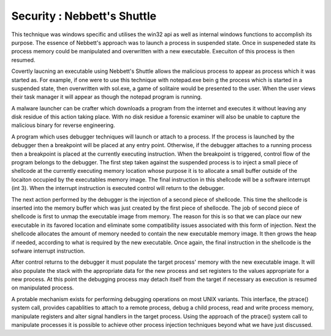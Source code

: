 Security : Nebbett's Shuttle
============================

This technique was windows specific and utilises the win32 api as well as internal windows functions to accomplish its purpose. The essence of Nebbett's approach was to launch a process in suspended state. Once in suspeneded state its process memory could be manipulated and overwritten with a new executable. Execuiton of this process is then resumed.

Covertly laucning an executable using Nebbett's Shuttle allows the malicious process to appear as process which it was started as. For example, if one were to use this technique with notepad.exe bein g the process which is started in a suspended state, then overwritten with sol.exe, a game of solitaire would be presented to the user. When the user views their task manager it will appear as though the notepad program is running.

A malware launcher can be crafter which downloads a program from the internet and executes it without leaving any disk residue of this action taking place. With no disk residue a forensic examiner will also be unable to capture the malicious binary for reverse engineering.

A program which uses debugger techniques will launch or attach to a process. If the process is launched by the debugger then a breakpoint will be placed at any entry point. Otherwise, if the debugger attaches to a running process then a breakpoint is placed at the currently executing instruction. When the breakpoint is triggered, control flow of the program belongs to the debugger. The first step taken against the suspended process is to inject a small piece of shellcode at the currently executing memory location whose purpose it is to allocate a small buffer outside of the locaiton occupied by the executables memory image. The final instruction in this shellcode will be a software interrupt (int 3). When the interrupt instruction is executed control will return to the debugger.

The next action performed by the debugger is the injection of a second piece of shellcode. This time the shellcode is inserted into the memory buffer which was just created by the first piece of shellocde. The job of second piece of shellcode is first to unmap the executable image from memory. The reason for this is so that we can place our new executable in its favored location and eliminate some compatibility issues associated with this form of injection. Next the shellcode allocates the amount of memory needed to contain the new executable memory image. It then grows the heap if needed, according to what is required by the new executable. Once again, the final instruction in the shellcode is the sofware interrupt instruction.

After control returns to the debugger it must populate the target process' memory with the new executable image. It will also populate the stack with the appropriate data for the new process and set registers to the values appropriate for a new process. At this point the debugging process may detach itself from the target if necessary as execution is resumed on manipulated process.

A protable mechanism exists for performing debugging operations on most UNIX variants. This interface, the ptrace() system call, provides capablities to attach to a remote process, debug a child process, read and write process memory, manipulate registers and alter signal handlers in the target process. Using the approach of the ptrace() system call to manipulate processes it is possible to achieve other process injection techniques beyond what we have just discussed.
